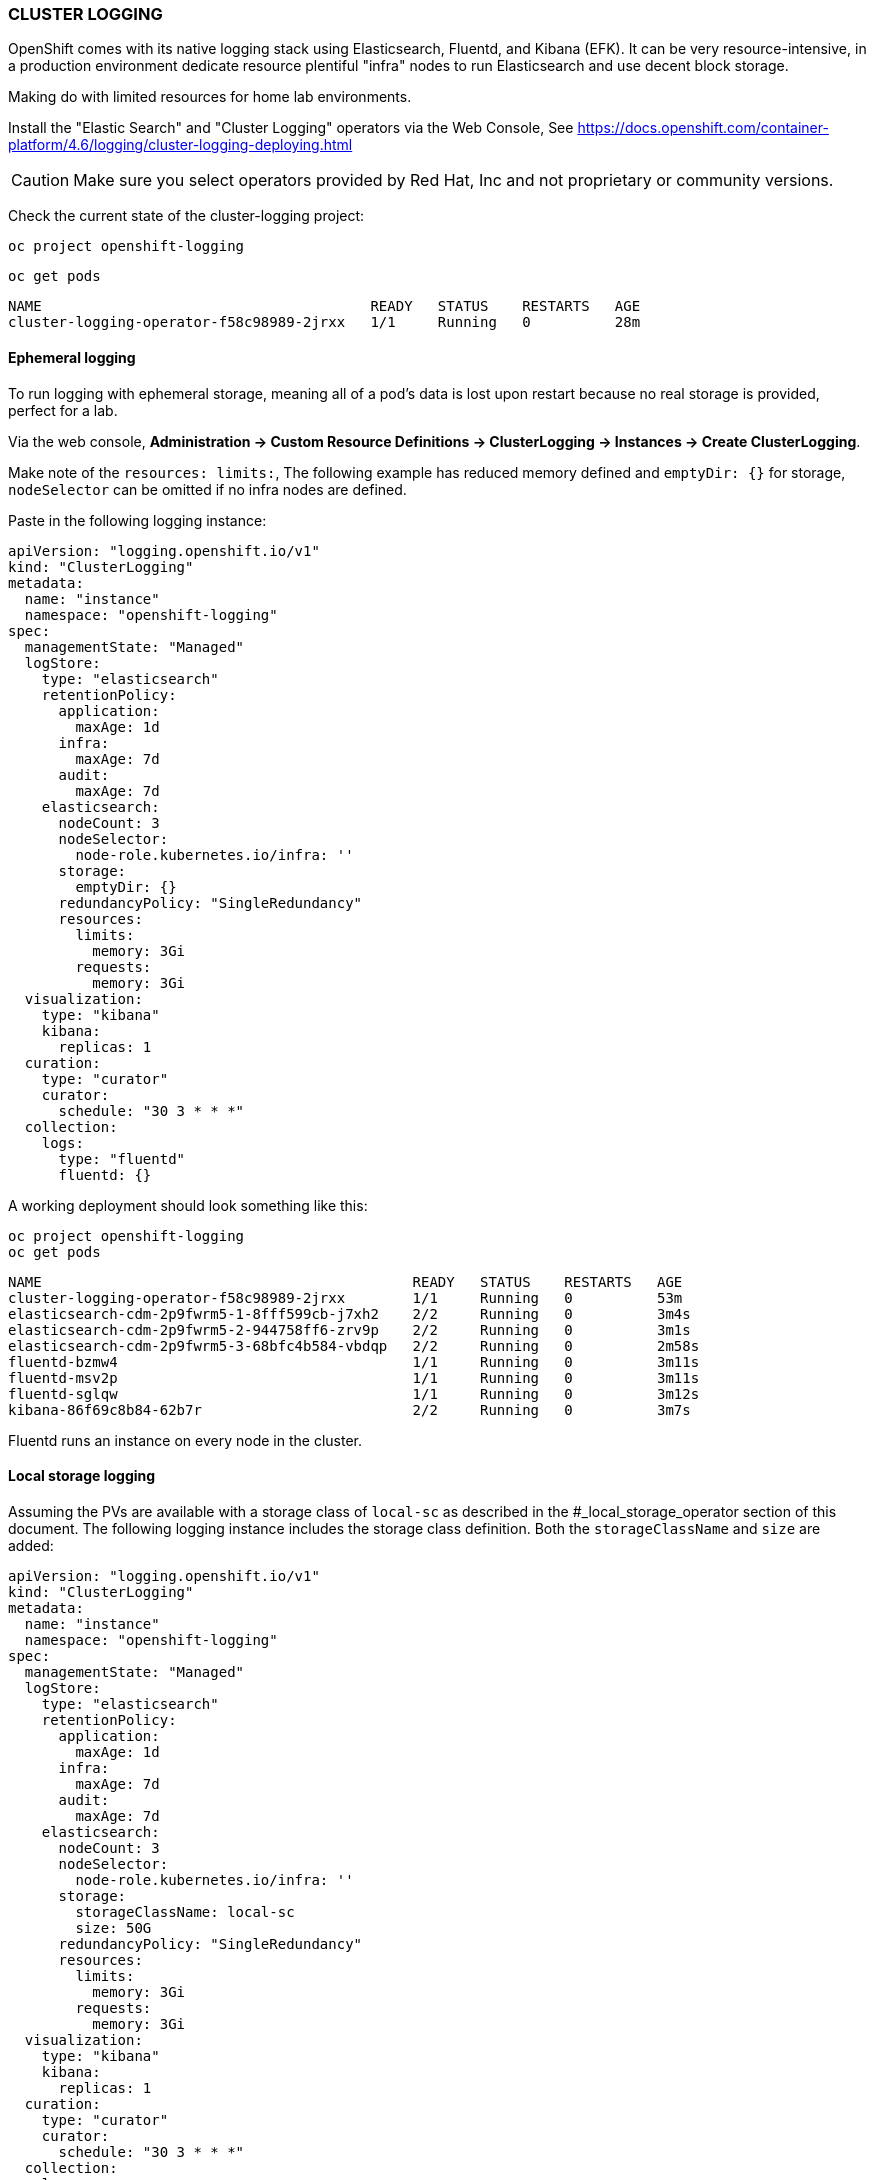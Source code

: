 === CLUSTER LOGGING

OpenShift comes with its native logging stack using Elasticsearch, Fluentd, and Kibana (EFK). It can be very resource-intensive, in a production environment dedicate resource plentiful "infra" nodes to run Elasticsearch and use decent block storage.

Making do with limited resources for home lab environments.

Install the "Elastic Search" and "Cluster Logging" operators via the Web Console, See https://docs.openshift.com/container-platform/4.6/logging/cluster-logging-deploying.html 

CAUTION: Make sure you select operators provided by Red Hat, Inc and not proprietary or community versions. 

Check the current state of the cluster-logging project:

[source%nowrap,bash]
----
oc project openshift-logging
----

[source%nowrap,bash]
----
oc get pods
----

[source%nowrap,bash]
----
NAME                                       READY   STATUS    RESTARTS   AGE
cluster-logging-operator-f58c98989-2jrxx   1/1     Running   0          28m
----

==== Ephemeral logging

To run logging with ephemeral storage, meaning all of a pod’s data is lost upon restart because no real storage is provided, perfect for a lab.

Via the web console, *Administration → Custom Resource Definitions → ClusterLogging → Instances → Create ClusterLogging*.

Make note of the `resources: limits:`, The following example has reduced memory defined and `emptyDir: {}` for storage, `nodeSelector` can be omitted if no infra nodes are defined.

Paste in the following logging instance:

[source%nowrap,bash]
----
apiVersion: "logging.openshift.io/v1"
kind: "ClusterLogging"
metadata:
  name: "instance"
  namespace: "openshift-logging"
spec:
  managementState: "Managed"
  logStore:
    type: "elasticsearch"
    retentionPolicy:
      application:
        maxAge: 1d
      infra:
        maxAge: 7d
      audit:
        maxAge: 7d
    elasticsearch:
      nodeCount: 3
      nodeSelector:
        node-role.kubernetes.io/infra: ''
      storage: 
        emptyDir: {}
      redundancyPolicy: "SingleRedundancy"
      resources:
        limits:
          memory: 3Gi
        requests:
          memory: 3Gi
  visualization:
    type: "kibana"
    kibana:
      replicas: 1
  curation:
    type: "curator"
    curator:
      schedule: "30 3 * * *"
  collection:
    logs:
      type: "fluentd"
      fluentd: {}
----

A working deployment should look something like this:

[source%nowrap,bash]
----
oc project openshift-logging
oc get pods
----

[source%nowrap,bash]
----
NAME                                            READY   STATUS    RESTARTS   AGE
cluster-logging-operator-f58c98989-2jrxx        1/1     Running   0          53m
elasticsearch-cdm-2p9fwrm5-1-8fff599cb-j7xh2    2/2     Running   0          3m4s
elasticsearch-cdm-2p9fwrm5-2-944758ff6-zrv9p    2/2     Running   0          3m1s
elasticsearch-cdm-2p9fwrm5-3-68bfc4b584-vbdqp   2/2     Running   0          2m58s
fluentd-bzmw4                                   1/1     Running   0          3m11s
fluentd-msv2p                                   1/1     Running   0          3m11s
fluentd-sglqw                                   1/1     Running   0          3m12s
kibana-86f69c8b84-62b7r                         2/2     Running   0          3m7s
----

Fluentd runs an instance on every node in the cluster. 

==== Local storage logging

Assuming the PVs are available with a storage class of `local-sc` as described in the #_local_storage_operator section of this document. The following logging instance includes the storage class definition. Both the `storageClassName` and `size` are added:

[source%nowrap,bash]
----
apiVersion: "logging.openshift.io/v1"
kind: "ClusterLogging"
metadata:
  name: "instance"
  namespace: "openshift-logging"
spec:
  managementState: "Managed"
  logStore:
    type: "elasticsearch"
    retentionPolicy:
      application:
        maxAge: 1d
      infra:
        maxAge: 7d
      audit:
        maxAge: 7d
    elasticsearch:
      nodeCount: 3
      nodeSelector:
        node-role.kubernetes.io/infra: ''
      storage:
        storageClassName: local-sc
        size: 50G
      redundancyPolicy: "SingleRedundancy"
      resources:
        limits:
          memory: 3Gi
        requests:
          memory: 3Gi
  visualization:
    type: "kibana"
    kibana:
      replicas: 1
  curation:
    type: "curator"
    curator:
      schedule: "30 3 * * *"
  collection:
    logs:
      type: "fluentd"
      fluentd: {}
----

[source%nowrap,bash]
----
oc project openshift-logging
oc get pods
----

If successful, the PVC should be claimed and bound:

[source%nowrap,bash]
----
oc get pvc
----

[source%nowrap,bash]
----
NAME                                         STATUS   VOLUME              CAPACITY   ACCESS MODES   STORAGECLASS   AGE
elasticsearch-elasticsearch-cdm-lk4f9958-1   Bound    local-pv-d4d267e6   50Gi       RWO            local-sc       22s
elasticsearch-elasticsearch-cdm-lk4f9958-2   Bound    local-pv-297ca047   50Gi       RWO            local-sc       22s
elasticsearch-elasticsearch-cdm-lk4f9958-3   Bound    local-pv-6317e505   50Gi       RWO            local-sc       22s
----

==== Troubleshooting

[source%nowrap,bash]
----
oc project openshift-logging
oc get pods
----

===== Insufficient memory

[source%nowrap,bash]
----
oc describe pod elasticsearch-cdm-uz12dkcd-1-6cf9ff6cb9-945gg
----

[source%nowrap,bash]
----
Events:
  Type     Reason            Age   From               Message
  ----     ------            ----  ----               -------
  Warning  FailedScheduling  33m   default-scheduler  0/6 nodes are available: 3 Insufficient memory, 3 node(s) didn't match node selector.
----

Resource limits set for elasticsearch must be available on the nodes, either increase memory on the hosts or decrease the memory in the settings. 

===== Delete cluster logging

*Administration → Custom Resource Definitions → ClusterLogging → Instances → Create ClusterLogging*

Delete the cluster logging instance. 

// This is a comment and won't be rendered.
